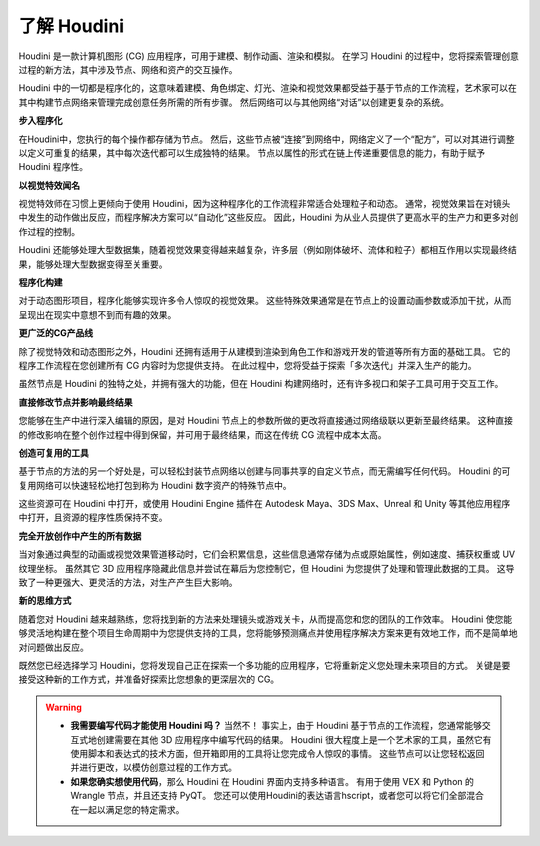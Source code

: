===============================================
了解 Houdini
===============================================

Houdini 是一款计算机图形 (CG) 应用程序，可用于建模、制作动画、渲染和模拟。 在学习 Houdini 的过程中，您将探索管理创意过程的新方法，其中涉及节点、网络和资产的交互操作。

Houdini 中的一切都是程序化的，这意味着建模、角色绑定、灯光、渲染和视觉效果都受益于基于节点的工作流程，艺术家可以在其中构建节点网络来管理完成创意任务所需的所有步骤。 然后网络可以与其他网络“对话”以创建更复杂的系统。

**步入程序化**

在Houdini中，您执行的每个操作都存储为节点。 然后，这些节点被“连接”到网络中，网络定义了一个“配方”，可以对其进行调整以定义可重复的结果，其中每次迭代都可以生成独特的结果。 节点以属性的形式在链上传递重要信息的能力，有助于赋予 Houdini 程序性。

.. image:: ../../_static/images/node-network.png
    :alt: 节点网络


**以视觉特效闻名**

视觉特效师在习惯上更倾向于使用 Houdini，因为这种程序化的工作流程非常适合处理粒子和动态。 通常，视觉效果旨在对镜头中发生的动作做出反应，而程序解决方案可以“自动化”这些反应。 因此，Houdini 为从业人员提供了更高水平的生产力和更多对创作过程的控制。

.. image:: ../../_static/images/vfx.png
    :alt: 特效

Houdini 还能够处理大型数据集，随着视觉效果变得越来越复杂，许多层（例如刚体破坏、流体和粒子）都相互作用以实现最终结果，能够处理大型数据变得至关重要。

**程序化构建**

对于动态图形项目，程序化能够实现许多令人惊叹的视觉效果。 这些特殊效果通常是在节点上的设置动画参数或添加干扰，从而呈现出在现实中意想不到而有趣的效果。

.. image:: ../../_static/images/motion-project.png
    :alt: 动态图形项目

**更广泛的CG产品线**

除了视觉特效和动态图形之外，Houdini 还拥有适用于从建模到渲染到角色工作和游戏开发的管道等所有方面的基础工具。 它的程序工作流程在您创建所有 CG 内容时为您提供支持。 在此过程中，您将受益于探索「多次迭代」并深入生产的能力。

.. image:: ../../_static/images/andriy-cg.png
    :alt: CG

虽然节点是 Houdini 的独特之处，并拥有强大的功能，但在 Houdini 构建网络时，还有许多视口和架子工具可用于交互工作。

.. image:: ../../_static/images/andriy-cg2.png
    :alt: CG

**直接修改节点并影响最终结果**

您能够在生产中进行深入编辑的原因，是对 Houdini 节点上的参数所做的更改将直接通过网络级联以更新至最终结果。 这种直接的修改影响在整个创作过程中得到保留，并可用于最终结果，而这在传统 CG 流程中成本太高。

.. image:: ../../_static/images/mountain.png
    :alt: mountain

**创造可复用的工具**

基于节点的方法的另一个好处是，可以轻松封装节点网络以创建与同事共享的自定义节点，而无需编写任何代码。 Houdini 的可复用网络可以快速轻松地打包到称为 Houdini 数字资产的特殊节点中。

.. image:: ../../_static/images/build-tool.png
    :alt: 制造工具

这些资源可在 Houdini 中打开，或使用 Houdini Engine 插件在 Autodesk Maya、3DS Max、Unreal 和 Unity 等其他应用程序中打开，且资源的程序性质保持不变。

.. image:: ../../_static/images/build-tool-2.png
    :alt: 制造工具

**完全开放创作中产生的所有数据**

当对象通过典型的动画或视觉效果管道移动时，它们会积累信息，这些信息通常存储为点或原始属性，例如速度、捕获权重或 UV 纹理坐标。 虽然其它 3D 应用程序隐藏此信息并尝试在幕后为您控制它，但 Houdini 为您提供了处理和管理此数据的工具。 这导致了一种更强大、更灵活的方法，对生产产生巨大影响。

.. image:: ../../_static/images/full-access.png
    :alt: 完全开放创作中产生的所有数据

**新的思维方式**

随着您对 Houdini 越来越熟练，您将找到新的方法来处理镜头或游戏关卡，从而提高您和您的团队的工作效率。 Houdini 使您能够灵活地构建在整个项目生命周期中为您提供支持的工具，您将能够预测痛点并使用程序解决方案来更有效地工作，而不是简单地对问题做出反应。

.. image:: ../../_static/images/cow.png
    :alt: 新的思维方式

既然您已经选择学习 Houdini，您将发现自己正在探索一个多功能的应用程序，它将重新定义您处理未来项目的方式。 关键是要接受这种新的工作方式，并准备好探索比您想象的更深层次的 CG。

.. warning:: 
    - **我需要编写代码才能使用 Houdini 吗？** 当然不！ 事实上，由于 Houdini 基于节点的工作流程，您通常能够交互式地创建需要在其他 3D 应用程序中编写代码的结果。 Houdini 很大程度上是一个艺术家的工具，虽然它有使用脚本和表达式的技术方面，但开箱即用的工具将让您完成令人惊叹的事情。 这些节点可以让您轻松返回并进行更改，以模仿创意过程的工作方式。
    - **如果您确实想使用代码**，那么 Houdini 在 Houdini 界面内支持多种语言。 有用于使用 VEX 和 Python 的 Wrangle 节点，并且还支持 PyQT。 您还可以使用Houdini的表达语言hscript，或者您可以将它们全部混合在一起以满足您的特定需求。